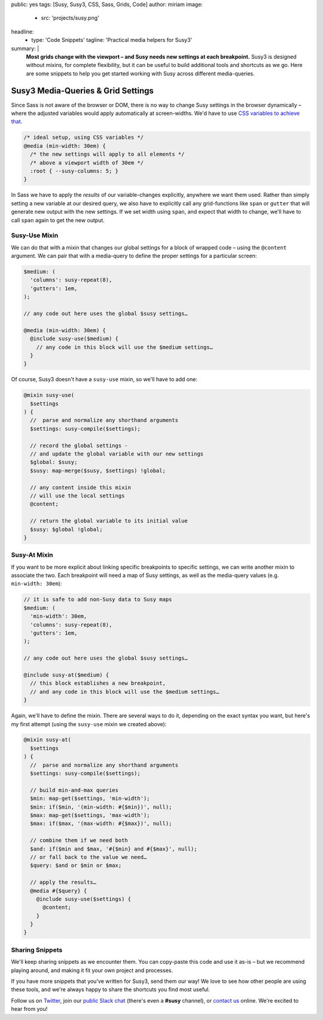 public: yes
tags: [Susy, Susy3, CSS, Sass, Grids, Code]
author: miriam
image:
  - src: 'projects/susy.png'
headline:
  - type: 'Code Snippets'
    tagline: 'Practical media helpers for Susy3'
summary: |
  **Most grids change with the viewport –
  and Susy needs new settings at each breakpoint.**
  Susy3 is designed without mixins,
  for complete flexibility,
  but it can be useful to build additional tools
  and shortcuts as we go.
  Here are some snippets to help you get started
  working with Susy across different media-queries.


Susy3 Media-Queries & Grid Settings
===================================

Since Sass is not aware of the browser or DOM,
there is no way to change Susy settings in the browser dynamically –
where the adjusted variables would apply automatically
at screen-widths.
We'd have to use `CSS variables to achieve that`_.

.. _CSS variables to achieve that: https://codepen.io/mirisuzanne/pen/PboVrw

.. code:: css

  /* ideal setup, using CSS variables */
  @media (min-width: 30em) {
    /* the new settings will apply to all elements */
    /* above a viewport width of 30em */
    :root { --susy-columns: 5; }
  }

In Sass
we have to apply the *results* of our variable-changes explicitly,
anywhere we want them used.
Rather than simply setting a new variable at our desired query,
we also have to explicitly call any grid-functions
like ``span`` or ``gutter``
that will generate new output with the new settings.
If we set width using ``span``,
and expect that width to change,
we'll have to call ``span`` again to get the new output.


Susy-Use Mixin
--------------

We can do that with a mixin that changes our global settings
for a block of wrapped code –
using the ``@content`` argument.
We can pair that with a media-query
to define the proper settings for a particular screen:

.. code:: scss

  $medium: (
    'columns': susy-repeat(8),
    'gutters': 1em,
  );

  // any code out here uses the global $susy settings…

  @media (min-width: 30em) {
    @include susy-use($medium) {
      // any code in this block will use the $medium settings…
    }
  }

Of course, Susy3 doesn't have a ``susy-use`` mixin,
so we'll have to add one:

.. code:: scss

  @mixin susy-use(
    $settings
  ) {
    //  parse and normalize any shorthand arguments
    $settings: susy-compile($settings);

    // record the global settings -
    // and update the global variable with our new settings
    $global: $susy;
    $susy: map-merge($susy, $settings) !global;

    // any content inside this mixin
    // will use the local settings
    @content;

    // return the global variable to its initial value
    $susy: $global !global;
  }


Susy-At Mixin
-------------

If you want to be more explicit
about linking specific breakpoints to specific settings,
we can write another mixin to associate the two.
Each breakpoint will need a map of Susy settings,
as well as the media-query values (e.g. ``min-width: 30em``):

.. code:: scss

  // it is safe to add non-Susy data to Susy maps
  $medium: (
    'min-width': 30em,
    'columns': susy-repeat(8),
    'gutters': 1em,
  );

  // any code out here uses the global $susy settings…

  @include susy-at($medium) {
    // this block establishes a new breakpoint,
    // and any code in this block will use the $medium settings…
  }

Again, we'll have to define the mixin.
There are several ways to do it,
depending on the exact syntax you want,
but here's my first attempt
(using the ``susy-use`` mixin we created above):

.. code:: scss

  @mixin susy-at(
    $settings
  ) {
    //  parse and normalize any shorthand arguments
    $settings: susy-compile($settings);

    // build min-and-max queries
    $min: map-get($settings, 'min-width');
    $min: if($min, '(min-width: #{$min})', null);
    $max: map-get($settings, 'max-width');
    $max: if($max, '(max-width: #{$max})', null);

    // combine them if we need both
    $and: if($min and $max, '#{$min} and #{$max}', null);
    // or fall back to the value we need…
    $query: $and or $min or $max;

    // apply the results…
    @media #{$query} {
      @include susy-use($settings) {
        @content;
      }
    }
  }


Sharing Snippets
----------------

We'll keep sharing snippets as we encounter them.
You can copy-paste this code and use it as-is –
but we recommend playing around,
and making it fit your own project and processes.

If you have more snippets that you've written for Susy3,
send them our way!
We love to see how other people are using these tools,
and we're always happy to share the shortcuts you find most useful.

Follow us on `Twitter`_, join our `public Slack chat`_
(there's even a **#susy** channel),
or `contact us`_ online.
We're excited to hear from you!

.. _Twitter: https://twitter.com/oddbird
.. _public Slack chat: http://friends.oddbird.net
.. _contact us: /contact/
